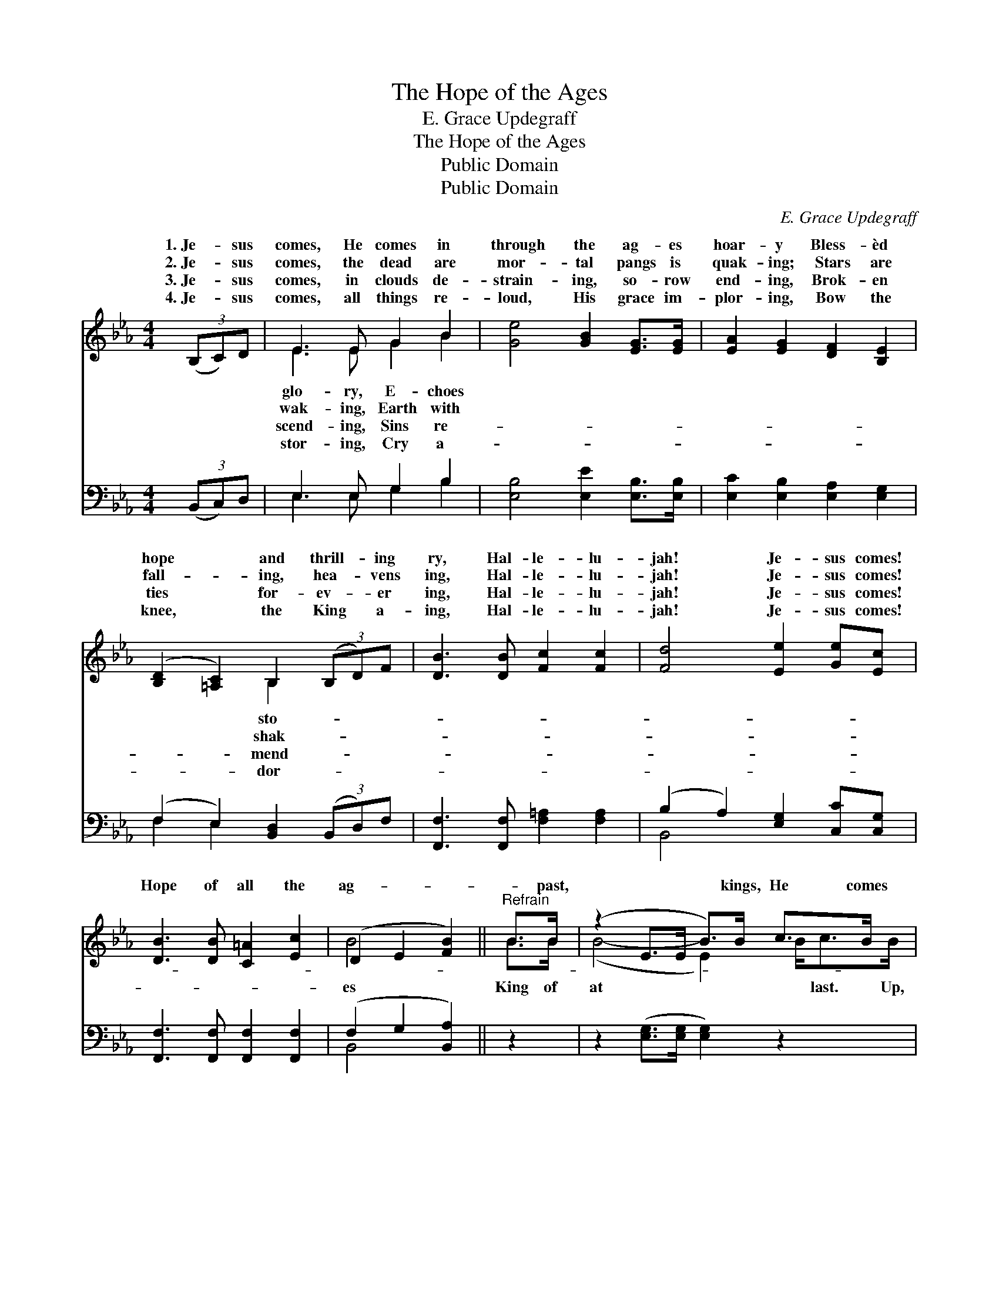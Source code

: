 X:1
T:The Hope of the Ages
T:E. Grace Updegraff
T:The Hope of the Ages
T:Public Domain
T:Public Domain
C:E. Grace Updegraff
Z:Public Domain
%%score ( 1 2 ) ( 3 4 )
L:1/8
M:4/4
K:Eb
V:1 treble 
V:2 treble 
V:3 bass 
V:4 bass 
V:1
 (3(B,C)D | E3 E G2 B2 | [Ge]4 [GB]2 [EG]>[EG] | [EA]2 [EG]2 [DF]2 [B,E]2 | %4
w: 1.~Je- * sus|comes, He comes in|through the ag- es|hoar- y Bless- èd|
w: 2.~Je- * sus|comes, the dead are|mor- tal pangs is|quak- ing; Stars are|
w: 3.~Je- * sus|comes, in clouds de-|strain- ing, so- row|end- ing, Brok- en|
w: 4.~Je- * sus|comes, all things re-|loud, His grace im-|plor- ing, Bow the|
 ([B,D]2 [=A,C]2) B,2 (3(B,D)F | [DB]3 [DB] [Fc]2 [Fc]2 | [Fd]4 [Ee]2 [Ge][Ec] | %7
w: hope * and thrill- * ing|ry, Hal- le- lu-|jah! Je- sus comes!|
w: fall- * ing, hea- * vens|ing, Hal- le- lu-|jah! Je- sus comes!|
w: ties * for- ev- * er|ing, Hal- le- lu-|jah! Je- sus comes!|
w: knee, * the King * a-|ing, Hal- le- lu-|jah! Je- sus comes!|
 [DB]3 [DB] [C=A]2 [Ec]2 | (D2 E2 [FB]2) ||"^Refrain" B>B | (z2 E>E B>)B c>B x/ | %11
w: ||||
w: ||||
w: Hope of all the|ag- * *|* past,|* * * kings, He comes|
w: ||||
 (z2 G>G [Ge]2) e>e | (z2 A>A e>)c B>G x5/2 | (z2 D>D D2) B,>B, | D>D F>F A>A D>D | %15
w: ||||
w: ||||
w: * * * ye saints|* * * a- wak- ing!|* * * light is|le- lu- jah! Je- sus comes! * *|
w: ||||
 E>E G>G B>B [^Fc]>[Fc] | [GB]3 [Ge] [Fe]2 [Ad]2 | [Ge]6 |] %18
w: |||
w: |||
w: |||
w: |||
V:2
 x2 | E3 E G2 B2 | x8 | x8 | x4 B,2 x2 | x8 | x8 | x8 | B4- x2 || B>B | (B4- E2) B<cB/ | %11
w: |glo- ry, E- choes|||sto-|||||||
w: |wak- ing, Earth with|||shak-|||||||
w: |scend- ing, Sins re-|||mend-||||es|King of|at * * last. Up,|
w: |stor- ing, Cry a-|||dor-|||||||
 (e4- e>)e x2 | (e6- A2) c<BG/ | F6 B,>B, | D>D F>F A>A D>D | E>E G>G B>B x2 | x8 | x6 |] %18
w: |||||||
w: |||||||
w: of * God|See * the morn- ing|break- ing! Hal-|||||
w: |||||||
V:3
 (3(B,,C,)D, | E,3 E, G,2 B,2 | [E,B,]4 [E,E]2 [E,B,]>[E,B,] | [E,C]2 [E,B,]2 [E,A,]2 [E,G,]2 | %4
 (F,2 E,2) [B,,D,]2 (3(B,,D,)F, | [F,,F,]3 [F,,F,] [F,=A,]2 [F,A,]2 | %6
 (B,2 A,2) [E,G,]2 [C,C][C,G,] | [F,,F,]3 [F,,F,] [F,,F,]2 [F,,F,]2 | (F,2 G,2 [B,,A,]2) || z2 | %10
 z2 ([E,G,]>[E,G,] [E,G,]2) z2 x/ | z2 ([E,B,]>[E,B,] [E,B,]2) z2 | %12
 z2 ([A,C]>[A,C] [A,C]2) z2 x5/2 | z2 ([B,,B,]>[B,,B,] [B,,B,]2) B,,>B,, | %14
 D,>D, F,>F, A,>A, D,>D, | E,>E, G,>G, B,>B, [=A,E]>[A,E] | [B,E]3 [B,E] [B,,B,]2 [B,,B,]2 | %17
 [E,B,]6 |] %18
V:4
 x2 | E,3 E, G,2 B,2 | x8 | x8 | F,2 E,2 x4 | x8 | B,,4 x4 | x8 | B,,4- x2 || x2 | x17/2 | x8 | %12
 x21/2 | x6 B,,>B,, | D,>D, F,>F, A,>A, D,>D, | E,>E, G,>G, B,>B, x2 | x8 | x6 |] %18

